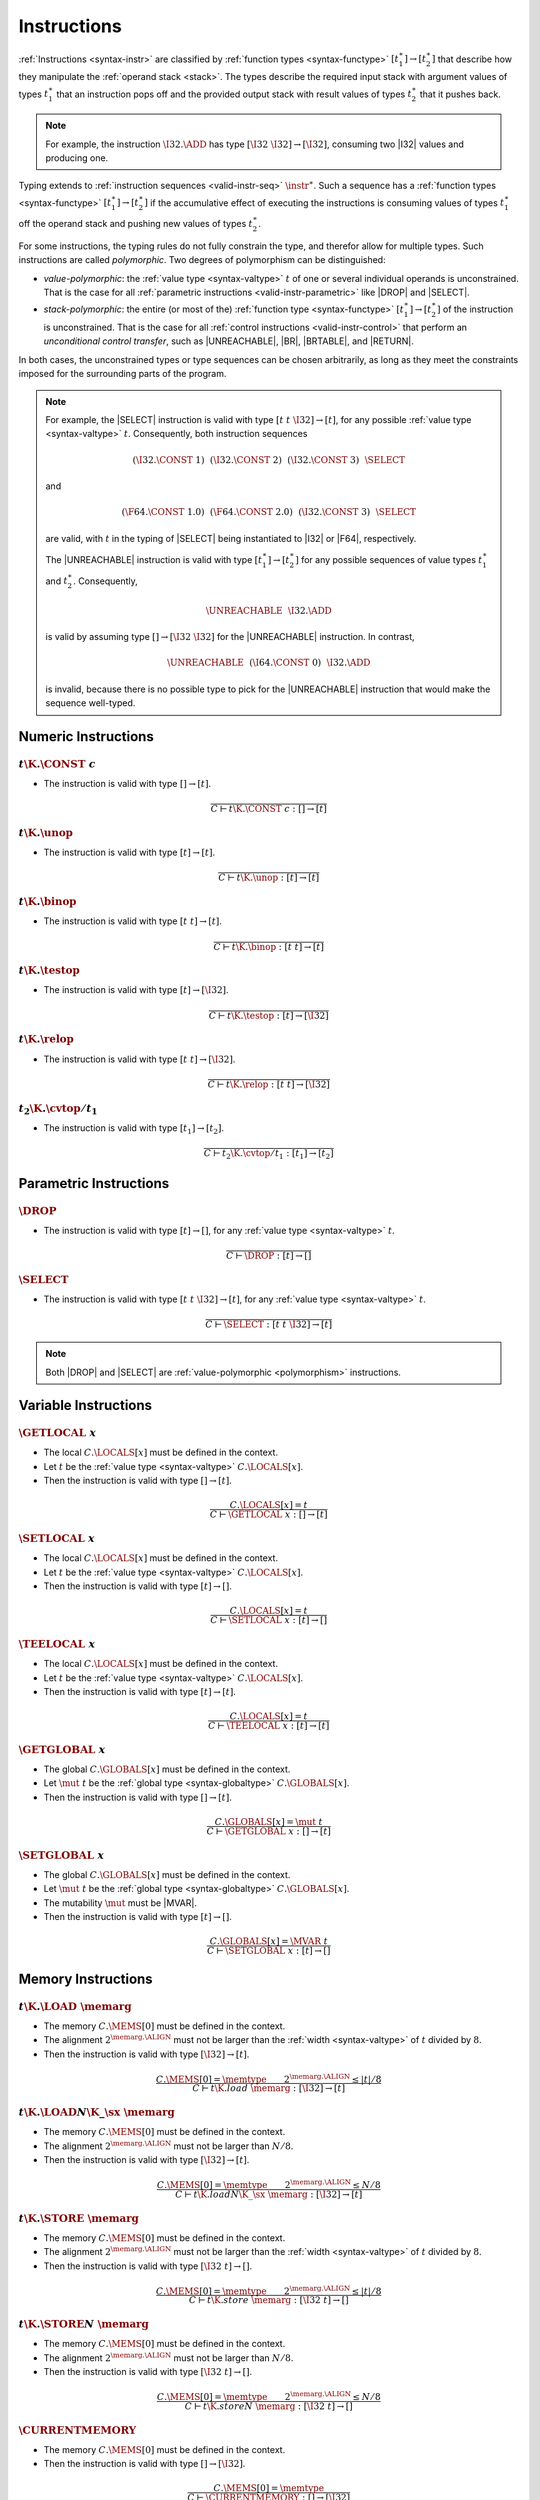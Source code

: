 .. index:: instruction, function type, context
.. _valid-instr:

Instructions
------------

:ref:`Instructions <syntax-instr>` are classified by :ref:`function types <syntax-functype>` :math:`[t_1^\ast] \to [t_2^\ast]`
that describe how they manipulate the :ref:`operand stack <stack>`.
The types describe the required input stack with argument values of types :math:`t_1^\ast` that an instruction pops off
and the provided output stack with result values of types :math:`t_2^\ast` that it pushes back.

.. note::
   For example, the instruction :math:`\I32.\ADD` has type :math:`[\I32~\I32] \to [\I32]`,
   consuming two |I32| values and producing one.

Typing extends to :ref:`instruction sequences <valid-instr-seq>` :math:`\instr^\ast`.
Such a sequence has a :ref:`function types <syntax-functype>` :math:`[t_1^\ast] \to [t_2^\ast]` if the accumulative effect of executing the instructions is consuming values of types :math:`t_1^\ast` off the operand stack and pushing new values of types :math:`t_2^\ast`.

.. _polymorphism:

For some instructions, the typing rules do not fully constrain the type,
and therefor allow for multiple types.
Such instructions are called *polymorphic*.
Two degrees of polymorphism can be distinguished:

* *value-polymorphic*:
  the :ref:`value type <syntax-valtype>` :math:`t` of one or several individual operands is unconstrained.
  That is the case for all :ref:`parametric instructions <valid-instr-parametric>` like |DROP| and |SELECT|.


* *stack-polymorphic*:
  the entire (or most of the) :ref:`function type <syntax-functype>` :math:`[t_1^\ast] \to [t_2^\ast]` of the instruction is unconstrained.
  That is the case for all :ref:`control instructions <valid-instr-control>` that perform an *unconditional control transfer*, such as |UNREACHABLE|, |BR|, |BRTABLE|, and |RETURN|.

In both cases, the unconstrained types or type sequences can be chosen arbitrarily, as long as they meet the constraints imposed for the surrounding parts of the program.

.. note::
   For example, the |SELECT| instruction is valid with type :math:`[t~t~\I32] \to [t]`, for any possible :ref:`value type <syntax-valtype>` :math:`t`.   Consequently, both instruction sequences

   .. math::
      (\I32.\CONST~1)~~(\I32.\CONST~2)~~(\I32.\CONST~3)~~\SELECT{}

   and

   .. math::
      (\F64.\CONST~1.0)~~(\F64.\CONST~2.0)~~(\I32.\CONST~3)~~\SELECT{}

   are valid, with :math:`t` in the typing of |SELECT| being instantiated to |I32| or |F64|, respectively.

   The |UNREACHABLE| instruction is valid with type :math:`[t_1^\ast] \to [t_2^\ast]` for any possible sequences of value types :math:`t_1^\ast` and :math:`t_2^\ast`.
   Consequently,

   .. math::
      \UNREACHABLE~~\I32.\ADD

   is valid by assuming type :math:`[] \to [\I32~\I32]` for the |UNREACHABLE| instruction.
   In contrast,

   .. math::
      \UNREACHABLE~~(\I64.\CONST~0)~~\I32.\ADD

   is invalid, because there is no possible type to pick for the |UNREACHABLE| instruction that would make the sequence well-typed.


.. index:: numeric instruction
   pair: validation; instruction
   single: abstract syntax; instruction
.. _valid-instr-numeric:

Numeric Instructions
~~~~~~~~~~~~~~~~~~~~

.. _valid-const:

:math:`t\K{.}\CONST~c`
......................

* The instruction is valid with type :math:`[] \to [t]`.

.. math::
   \frac{
   }{
     C \vdash t\K{.}\CONST~c : [] \to [t]
   }


.. _valid-unop:

:math:`t\K{.}\unop`
...................

* The instruction is valid with type :math:`[t] \to [t]`.

.. math::
   \frac{
   }{
     C \vdash t\K{.}\unop : [t] \to [t]
   }


.. _valid-binop:

:math:`t\K{.}\binop`
....................

* The instruction is valid with type :math:`[t~t] \to [t]`.

.. math::
   \frac{
   }{
     C \vdash t\K{.}\binop : [t~t] \to [t]
   }


.. _valid-testop:

:math:`t\K{.}\testop`
.....................

* The instruction is valid with type :math:`[t] \to [\I32]`.

.. math::
   \frac{
   }{
     C \vdash t\K{.}\testop : [t] \to [\I32]
   }


.. _valid-relop:

:math:`t\K{.}\relop`
....................

* The instruction is valid with type :math:`[t~t] \to [\I32]`.

.. math::
   \frac{
   }{
     C \vdash t\K{.}\relop : [t~t] \to [\I32]
   }


.. _valid-cvtop:

:math:`t_2\K{.}\cvtop/t_1`
..........................

* The instruction is valid with type :math:`[t_1] \to [t_2]`.

.. math::
   \frac{
   }{
     C \vdash t_2\K{.}\cvtop/t_1 : [t_1] \to [t_2]
   }


.. index:: parametric instructions, value type, polymorphism
   pair: validation; instruction
   single: abstract syntax; instruction
.. _valid-instr-parametric:

Parametric Instructions
~~~~~~~~~~~~~~~~~~~~~~~

.. _valid-drop:

:math:`\DROP`
.............

* The instruction is valid with type :math:`[t] \to []`, for any :ref:`value type <syntax-valtype>` :math:`t`.

.. math::
   \frac{
   }{
     C \vdash \DROP : [t] \to []
   }


.. _valid-select:

:math:`\SELECT`
...............

* The instruction is valid with type :math:`[t~t~\I32] \to [t]`, for any :ref:`value type <syntax-valtype>` :math:`t`.

.. math::
   \frac{
   }{
     C \vdash \SELECT : [t~t~\I32] \to [t]
   }

.. note::
   Both |DROP| and |SELECT| are :ref:`value-polymorphic <polymorphism>` instructions.


.. index:: variable instructions, local index, global index
   pair: validation; instruction
   single: abstract syntax; instruction
.. _valid-instr-variable:

Variable Instructions
~~~~~~~~~~~~~~~~~~~~~

.. _valid-get_local:

:math:`\GETLOCAL~x`
...................

* The local :math:`C.\LOCALS[x]` must be defined in the context.

* Let :math:`t` be the :ref:`value type <syntax-valtype>` :math:`C.\LOCALS[x]`.

* Then the instruction is valid with type :math:`[] \to [t]`.

.. math::
   \frac{
     C.\LOCALS[x] = t
   }{
     C \vdash \GETLOCAL~x : [] \to [t]
   }


.. _valid-set_local:

:math:`\SETLOCAL~x`
...................

* The local :math:`C.\LOCALS[x]` must be defined in the context.

* Let :math:`t` be the :ref:`value type <syntax-valtype>` :math:`C.\LOCALS[x]`.

* Then the instruction is valid with type :math:`[t] \to []`.

.. math::
   \frac{
     C.\LOCALS[x] = t
   }{
     C \vdash \SETLOCAL~x : [t] \to []
   }


.. _valid-tee_local:

:math:`\TEELOCAL~x`
...................

* The local :math:`C.\LOCALS[x]` must be defined in the context.

* Let :math:`t` be the :ref:`value type <syntax-valtype>` :math:`C.\LOCALS[x]`.

* Then the instruction is valid with type :math:`[t] \to [t]`.

.. math::
   \frac{
     C.\LOCALS[x] = t
   }{
     C \vdash \TEELOCAL~x : [t] \to [t]
   }


.. _valid-get_global:

:math:`\GETGLOBAL~x`
....................

* The global :math:`C.\GLOBALS[x]` must be defined in the context.

* Let :math:`\mut~t` be the :ref:`global type <syntax-globaltype>` :math:`C.\GLOBALS[x]`.

* Then the instruction is valid with type :math:`[] \to [t]`.

.. math::
   \frac{
     C.\GLOBALS[x] = \mut~t
   }{
     C \vdash \GETGLOBAL~x : [] \to [t]
   }


.. _valid-set_global:

:math:`\SETGLOBAL~x`
....................

* The global :math:`C.\GLOBALS[x]` must be defined in the context.

* Let :math:`\mut~t` be the :ref:`global type <syntax-globaltype>` :math:`C.\GLOBALS[x]`.

* The mutability :math:`\mut` must be |MVAR|.

* Then the instruction is valid with type :math:`[t] \to []`.

.. math::
   \frac{
     C.\GLOBALS[x] = \MVAR~t
   }{
     C \vdash \SETGLOBAL~x : [t] \to []
   }


.. index:: memory instruction, memory index
   pair: validation; instruction
   single: abstract syntax; instruction
.. _valid-memarg:
.. _valid-instr-memory:

Memory Instructions
~~~~~~~~~~~~~~~~~~~

.. _valid-load:

:math:`t\K{.}\LOAD~\memarg`
...........................

* The memory :math:`C.\MEMS[0]` must be defined in the context.

* The alignment :math:`2^{\memarg.\ALIGN}` must not be larger than the :ref:`width <syntax-valtype>` of :math:`t` divided by :math:`8`.

* Then the instruction is valid with type :math:`[\I32] \to [t]`.

.. math::
   \frac{
     C.\MEMS[0] = \memtype
     \qquad
     2^{\memarg.\ALIGN} \leq |t|/8
   }{
     C \vdash t\K{.load}~\memarg : [\I32] \to [t]
   }


.. _valid-loadn:

:math:`t\K{.}\LOAD{N}\K{\_}\sx~\memarg`
.......................................

* The memory :math:`C.\MEMS[0]` must be defined in the context.

* The alignment :math:`2^{\memarg.\ALIGN}` must not be larger than :math:`N/8`.

* Then the instruction is valid with type :math:`[\I32] \to [t]`.

.. math::
   \frac{
     C.\MEMS[0] = \memtype
     \qquad
     2^{\memarg.\ALIGN} \leq N/8
   }{
     C \vdash t\K{.load}N\K{\_}\sx~\memarg : [\I32] \to [t]
   }


.. _valid-store:

:math:`t\K{.}\STORE~\memarg`
............................

* The memory :math:`C.\MEMS[0]` must be defined in the context.

* The alignment :math:`2^{\memarg.\ALIGN}` must not be larger than the :ref:`width <syntax-valtype>` of :math:`t` divided by :math:`8`.

* Then the instruction is valid with type :math:`[\I32~t] \to []`.

.. math::
   \frac{
     C.\MEMS[0] = \memtype
     \qquad
     2^{\memarg.\ALIGN} \leq |t|/8
   }{
     C \vdash t\K{.store}~\memarg : [\I32~t] \to []
   }


.. _valid-storen:

:math:`t\K{.}\STORE{N}~\memarg`
...............................

* The memory :math:`C.\MEMS[0]` must be defined in the context.

* The alignment :math:`2^{\memarg.\ALIGN}` must not be larger than :math:`N/8`.

* Then the instruction is valid with type :math:`[\I32~t] \to []`.

.. math::
   \frac{
     C.\MEMS[0] = \memtype
     \qquad
     2^{\memarg.\ALIGN} \leq N/8
   }{
     C \vdash t\K{.store}N~\memarg : [\I32~t] \to []
   }


.. _valid-current_memory:

:math:`\CURRENTMEMORY`
......................

* The memory :math:`C.\MEMS[0]` must be defined in the context.

* Then the instruction is valid with type :math:`[] \to [\I32]`.

.. math::
   \frac{
     C.\MEMS[0] = \memtype
   }{
     C \vdash \CURRENTMEMORY : [] \to [\I32]
   }


.. _valid-grow_memory:

:math:`\GROWMEMORY`
...................

* The memory :math:`C.\MEMS[0]` must be defined in the context.

* Then the instruction is valid with type :math:`[\I32] \to [\I32]`.

.. math::
   \frac{
     C.\MEMS[0] = \memtype
   }{
     C \vdash \GROWMEMORY : [\I32] \to [\I32]
   }


.. index:: control instructions, structured control, label, block, branch, result type, label index, function index, type index, vector, polymorphism
   pair: validation; instruction
   single: abstract syntax; instruction
.. _valid-label:
.. _valid-instr-control:

Control Instructions
~~~~~~~~~~~~~~~~~~~~

.. _valid-nop:

:math:`\NOP`
............

* The instruction is valid with type :math:`[] \to []`.

.. math::
   \frac{
   }{
     C \vdash \NOP : [] \to []
   }


.. _valid-unreachable:

:math:`\UNREACHABLE`
....................

* The instruction is valid with type :math:`[t_1^\ast] \to [t_2^\ast]`, for any sequences of :ref:`value types <syntax-valtype>` :math:`t_1^\ast` and :math:`t_2^\ast`.

.. math::
   \frac{
   }{
     C \vdash \UNREACHABLE : [t_1^\ast] \to [t_2^\ast]
   }

.. note::
   The |UNREACHABLE| instruction is :ref:`stack-polymorphic <polymorphism>`.


.. _valid-block:

:math:`\BLOCK~[t^?]~\instr^\ast~\END`
.....................................

* Let :math:`C'` be the same :ref:`context <context>` as :math:`C`, but with the :ref:`result type <syntax-resulttype>` :math:`[t^?]` prepended to the |LABELS| vector.

* Under context :math:`C'`,
  the instruction sequence :math:`\instr^\ast` must be :ref:`valid <valid-instr-seq>` with type :math:`[] \to [t^?]`.

* Then the compound instruction is valid with type :math:`[] \to [t^?]`.

.. math::
   \frac{
     C,\LABELS\,[t^?] \vdash \instr^\ast : [] \to [t^?]
   }{
     C \vdash \BLOCK~[t^?]~\instr^\ast~\END : [] \to [t^?]
   }

.. note::
   The fact that the nested instruction sequence :math:`\instr^\ast` must have type :math:`[] \to [t^?]` implies that it cannot access operands that have been pushed on the stack before the block was entered.
   This may be generalized in future versions of WebAssembly.


.. _valid-loop:

:math:`\LOOP~[t^?]~\instr^\ast~\END`
....................................

* Let :math:`C'` be the same :ref:`context <context>` as :math:`C`, but with the empty :ref:`result type <syntax-resulttype>` :math:`[]` prepended to the |LABELS| vector.

* Under context :math:`C'`,
  the instruction sequence :math:`\instr^\ast` must be :ref:`valid <valid-instr-seq>` with type :math:`[] \to [t^?]`.

* Then the compound instruction is valid with type :math:`[] \to [t^?]`.

.. math::
   \frac{
     C,\LABELS\,[] \vdash \instr^\ast : [] \to [t^?]
   }{
     C \vdash \LOOP~[t^?]~\instr^\ast~\END : [] \to [t^?]
   }

.. note::
   The fact that the nested instruction sequence :math:`\instr^\ast` must have type :math:`[] \to [t^?]` implies that it cannot access operands that have been pushed on the stack before the loop was entered.
   This may be generalized in future versions of WebAssembly.


.. _valid-if:

:math:`\IF~[t^?]~\instr_1^\ast~\ELSE~\instr_2^\ast~\END`
........................................................

* Let :math:`C'` be the same :ref:`context <context>` as :math:`C`, but with the empty :ref:`result type <syntax-resulttype>` :math:`[t^?]` prepended to the |LABELS| vector.

* Under context :math:`C'`,
  the instruction sequence :math:`\instr_1^\ast` must be :ref:`valid <valid-instr-seq>` with type :math:`[] \to [t^?]`.

* Under context :math:`C'`,
  the instruction sequence :math:`\instr_2^\ast` must be :ref:`valid <valid-instr-seq>` with type :math:`[] \to [t^?]`.

* Then the compound instruction is valid with type :math:`[\I32] \to [t^?]`.

.. math::
   \frac{
     C,\LABELS\,[t^?] \vdash \instr_1^\ast : [] \to [t^?]
     \qquad
     C,\LABELS\,[t^?] \vdash \instr_2^\ast : [] \to [t^?]
   }{
     C \vdash \IF~[t^?]~\instr_1^\ast~\ELSE~\instr_2^\ast~\END : [\I32] \to [t^?]
   }

.. note::
   The fact that the nested instruction sequence :math:`\instr^\ast` must have type :math:`[] \to [t^?]` implies that it cannot access operands that have been pushed on the stack before the conditional was entered.
   This may be generalized in future versions of WebAssembly.


.. _valid-br:

:math:`\BR~l`
.............

* The label :math:`C.\LABELS[l]` must be defined in the context.

* Let :math:`[t^?]` be the :ref:`result type <syntax-resulttype>` :math:`C.\LABELS[l]`.

* Then the instruction is valid with type :math:`[t_1^\ast~t^?] \to [t_2^\ast]`, for any sequences of :ref:`value types <syntax-valtype>` :math:`t_1^\ast` and :math:`t_2^\ast`.

.. math::
   \frac{
     C.\LABELS[l] = [t^?]
   }{
     C \vdash \BR~l : [t_1^\ast~t^?] \to [t_2^\ast]
   }

.. note::
   The |BR| instruction is :ref:`stack-polymorphic <polymorphism>`.


.. _valid-br_if:

:math:`\BRIF~l`
...............

* The label :math:`C.\LABELS[l]` must be defined in the context.

* Let :math:`[t^?]` be the :ref:`result type <syntax-resulttype>` :math:`C.\LABELS[l]`.

* Then the instruction is valid with type :math:`[t^?~\I32] \to [t^?]`.

.. math::
   \frac{
     C.\LABELS[l] = [t^?]
   }{
     C \vdash \BRIF~l : [t^?~\I32] \to [t^?]
   }


.. _valid-br_table:

:math:`\BRTABLE~l^\ast~l_N`
...........................

* The label :math:`C.\LABELS[l]` must be defined in the context.

* Let :math:`[t^?]` be the :ref:`result type <syntax-resulttype>` :math:`C.\LABELS[l_N]`.

* For all :math:`l_i` in :math:`l^\ast`,
  the label :math:`C.\LABELS[l_i]` must be defined in the context.

* For all :math:`l_i` in :math:`l^\ast`,
  :math:`C.\LABELS[l_i]` must be :math:`t^?`.

* Then the instruction is valid with type :math:`[t_1^\ast~t^?~\I32] \to [t_2^\ast]`, for any sequences of :ref:`value types <syntax-valtype>` :math:`t_1^\ast` and :math:`t_2^\ast`.

.. math::
   \frac{
     (C.\LABELS[l] = [t^?])^\ast
     \qquad
     C.\LABELS[l_N] = [t^?]
   }{
     C \vdash \BRTABLE~l^\ast~l_N : [t_1^\ast~t^?~\I32] \to [t_2^\ast]
   }

.. note::
   The |BRTABLE| instruction is :ref:`stack-polymorphic <polymorphism>`.


.. _valid-return:

:math:`\RETURN`
...............

* The return type :math:`C.\LRETURN` must not be empty in the context.

* Let :math:`[t^?]` be the :ref:`result type <syntax-resulttype>` of :math:`C.\LRETURN`.

* Then the instruction is valid with type :math:`[t_1^\ast~t^?] \to [t_2^\ast]`, for any sequences of :ref:`value types <syntax-valtype>` :math:`t_1^\ast` and :math:`t_2^\ast`.

.. math::
   \frac{
     C.\LRETURN = [t^?]
   }{
     C \vdash \RETURN : [t_1^\ast~t^?] \to [t_2^\ast]
   }

.. note::
   The |RETURN| instruction is :ref:`stack-polymorphic <polymorphism>`.

   :math:`C.\LRETURN` is empty (:math:`\epsilon`) when validating an expression that is not a function body.
   This differs from it being set to the empty result type (:math:`[]`),
   which is the case for functions not returning anything.


.. _valid-call:

:math:`\CALL~x`
...............

* The function :math:`C.\FUNCS[x]` must be defined in the context.

* Then the instruction is valid with type :math:`C.\FUNCS[x]`.

.. math::
   \frac{
     C.\FUNCS[x] = [t_1^\ast] \to [t_2^\ast]
   }{
     C \vdash \CALL~x : [t_1^\ast] \to [t_2^\ast]
   }


.. _valid-call_indirect:

:math:`\CALLINDIRECT~x`
.......................

* The table :math:`C.\TABLES[0]` must be defined in the context.

* Let :math:`\limits~\elemtype` be the :ref:`table type <syntax-tabletype>` :math:`C.\TABLES[0]`.

* The :ref:`element type <syntax-elemtype>` :math:`\elemtype` must be |ANYFUNC|.

* The type :math:`C.\TYPES[x]` must be defined in the context.

* Then the instruction is valid with type :math:`C.\TYPES[x]`.

.. math::
   \frac{
     C.\TABLES[0] = \limits~\ANYFUNC
     \qquad
     C.\TYPES[x] = [t_1^\ast] \to [t_2^\ast]
   }{
     C \vdash \CALLINDIRECT~x : [t_1^\ast] \to [t_2^\ast]
   }


.. index:: instruction, instruction sequence
.. _valid-instr-seq:

Instruction Sequences
~~~~~~~~~~~~~~~~~~~~~

Typing of instruction sequences is defined recursively.


Empty Instruction Sequence: :math:`\epsilon`
............................................

* The empty instruction sequence is valid with type :math:`[t^\ast] \to [t^\ast]`,
  for any sequence of :ref:`value types <syntax-valtype>` :math:`t^\ast`.

.. math::
   \frac{
   }{
     C \vdash \epsilon : [t^\ast] \to [t^\ast]
   }


Non-empty Instruction Sequence: :math:`\instr^\ast~\instr_N`
............................................................

* The instruction sequence :math:`\instr^\ast` must be valid with type :math:`[t_1^\ast] \to [t_2^\ast]`,
  for some sequences of :ref:`value types <syntax-valtype>` :math:`t_1^\ast` and :math:`t_2^\ast`.

* The instruction :math:`\instr_N` must be valid with type :math:`[t^\ast] \to [t_3^\ast]`,
  for some sequences of :ref:`value types <syntax-valtype>` :math:`t^\ast` and :math:`t_3^\ast`.

* There must be a sequence of :ref:`value types <syntax-valtype>` :math:`t_0^\ast`,
  such that :math:`t_2^\ast = t_0^\ast~t^\ast`.

* Then the combined instruction sequence is valid with type :math:`[t_1^\ast] \to [t_0^\ast~t_3^\ast]`.

.. math::
   \frac{
     C \vdash \instr^\ast : [t_1^\ast] \to [t_0^\ast~t^\ast]
     \qquad
     C \vdash \instr_N : [t^\ast] \to [t_3^\ast]
   }{
     C \vdash \instr^\ast~\instr_N : [t_1^\ast] \to [t_0^\ast~t_3^\ast]
   }


.. index:: expression
   pair: validation; expression
   single: abstract syntax; expression
   single: expression; constant
.. _valid-expr:

Expressions
~~~~~~~~~~~

Expressions :math:`\expr` are classified by :ref:`result types <syntax-resulttype>` of the form :math:`[t^?]`.


:math:`\instr^\ast~\END`
........................

* The instruction sequence :math:`\instr^\ast` must be :ref:`valid <valid-instr-seq>` with type :math:`[] \to [t^?]`,
  for some optional :ref:`value type <syntax-valtype>` :math:`t^?`.

* Then the expression is valid with :ref:`result type <syntax-resulttype>` :math:`[t^?]`.

.. math::
   \frac{
     C \vdash \instr^\ast : [] \to [t^?]
   }{
     C \vdash \instr^\ast~\END : [t^?]
   }


.. index:: ! constant
.. _valid-constant:

Constant Expressions
....................

* In a *constant* expression :math:`\instr^\ast~\END` all instructions in :math:`\instr^\ast` must be constant.

* A constant instruction :math:`\instr` must be:

  * either of the form :math:`t.\CONST~c`,

  * or of the form :math:`\GETGLOBAL~x`, in which case :math:`C.\GLOBALS[x]` must be a :ref:`global type <syntax-globaltype>` of the form :math:`\CONST~t`.

.. math::
   \frac{
     (C \vdash \instr ~\F{const})^\ast
   }{
     C \vdash \instr~\END ~\F{const}
   }
   \qquad
   \frac{
   }{
     C \vdash t.\CONST~c ~\F{const}
   }
   \qquad
   \frac{
     C.\GLOBALS[x] = \CONST~t
   }{
     C \vdash \GETGLOBAL~x ~\F{const}
   }

.. note::
   The definition of constant expression may be extended in future versions of WebAssembly.
